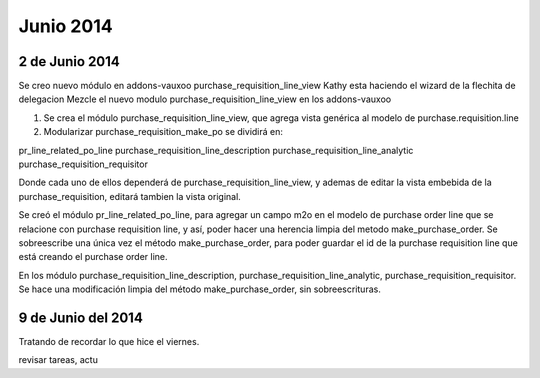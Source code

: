 Junio 2014
==========

2 de Junio 2014
---------------

Se creo nuevo módulo en addons-vauxoo purchase_requisition_line_view
Kathy esta haciendo el wizard de la flechita de delegacion
Mezcle el nuevo modulo purchase_requisition_line_view en los addons-vauxoo

1. Se crea el módulo purchase_requisition_line_view, que agrega vista genérica al modelo de purchase.requisition.line

2. Modularizar purchase_requisition_make_po se dividirá en: 

pr_line_related_po_line
purchase_requisition_line_description
purchase_requisition_line_analytic
purchase_requisition_requisitor

Donde cada uno de ellos dependerá de purchase_requisition_line_view, y ademas de editar la vista
embebida de la purchase_requisition, editará tambien la vista original.

Se creó el módulo pr_line_related_po_line, para agregar un campo m2o en el modelo de purchase order
line que se relacione con purchase requisition line, y así, poder hacer una herencia limpia del
metodo make_purchase_order. Se sobreescribe una única vez el método make_purchase_order, para poder guardar el id de
la purchase requisition line que está creando el purchase order line.

En los módulo purchase_requisition_line_description, 
purchase_requisition_line_analytic, purchase_requisition_requisitor. Se hace una modificación
limpia del método make_purchase_order, sin sobreescrituras.

9 de Junio del 2014
-------------------

Tratando de recordar lo que hice el viernes.

revisar tareas, actu
